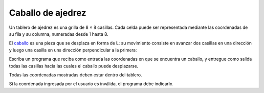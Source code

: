 Caballo de ajedrez
==================

Un tablero de ajedrez es una grilla de 8 × 8 casillas.
Cada celda puede ser representada
mediante las coordenadas de su fila y su columna,
numeradas desde 1 hasta 8.

El caballo_ es una pieza que se desplaza en forma de L:
su movimiento consiste en avanzar dos casillas en una dirección
y luego una casilla en una dirección perpendicular a la primera:

.. image:: ../../diagramas/caballo.png

Escriba un programa que reciba como entrada
las coordenadas en que se encuentra un caballo,
y entregue como salida
todas las casillas hacia las cuales
el caballo puede desplazarse.

.. _caballo: http://es.wikipedia.org/wiki/Caballo_(ajedrez)

Todas las coordenadas mostradas deben estar dentro del tablero.

Si la coordenada ingresada por el usuario es inválida,
el programa debe indicarlo.

.. testcase::

    Ingrese coordenadas del caballo.
    Fila: `2`
    Columna: `8`

    El caballo puede saltar de 2 8 a:
    1 6
    3 6
    4 7

.. testcase::

    Ingrese coordenadas del caballo.
    Fila: `3`
    Columna: `4`

    El caballo puede saltar de 3 4 a:
    1 3
    1 5
    2 2
    2 6
    4 2
    4 6
    5 3
    5 5

.. testcase::

    Ingrese coordenadas del caballo.
    Fila: `1`
    Columna: `9`

    Posicion invalida.

